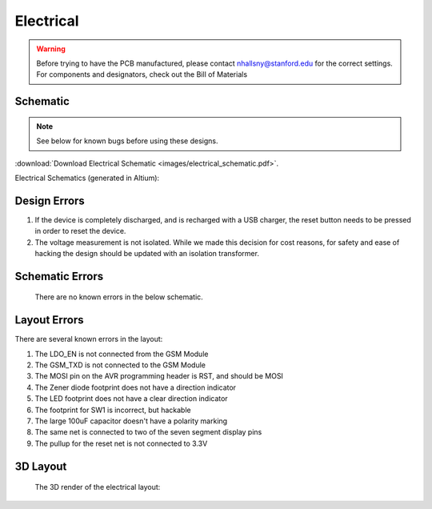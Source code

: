 .. _ref-electrical:

==========
Electrical
==========

.. warning::

   Before trying to have the PCB manufactured, please contact
   nhallsny@stanford.edu for the correct settings. For components and
   designators, check out the Bill of Materials

..
.. image:: images/electrical_layout.png
   :width: 400px

Schematic
=========

.. note:: 

   See below for known bugs before using these designs.

..
:download:`Download Electrical Schematic <images/electrical_schematic.pdf>`.

Electrical Schematics (generated in Altium):

.. image:: images/electrical_schematic.png
   :width: 70 %
   :target: _downloads/electrical_schematic.pdf

Design Errors
=============
1. If the device is completely discharged, and is recharged with a USB charger, the reset button needs to be pressed in order to reset the device.
2. The voltage measurement is not isolated. While we made this decision for cost reasons, for safety and ease of hacking the design should be updated with an isolation transformer.

Schematic Errors
================
   There are no known errors in the below schematic.

Layout Errors
=============

There are several known errors in the layout:

1. The LDO_EN is not connected from the GSM Module
2. The GSM_TXD is not connected to the GSM Module
3. The MOSI pin on the AVR programming header is RST, and should be MOSI
4. The Zener diode footprint does not have a direction indicator
5. The LED footprint does not have a clear direction indicator
6. The footprint for SW1 is incorrect, but hackable
7. The large 100uF capacitor doesn't have a polarity marking
8. The same net is connected to two of the seven segment display pins
9. The pullup for the reset net is not connected to 3.3V

3D Layout
=========

   The 3D render of the electrical layout:

.. image:: images/electrical_3d_layout.png


